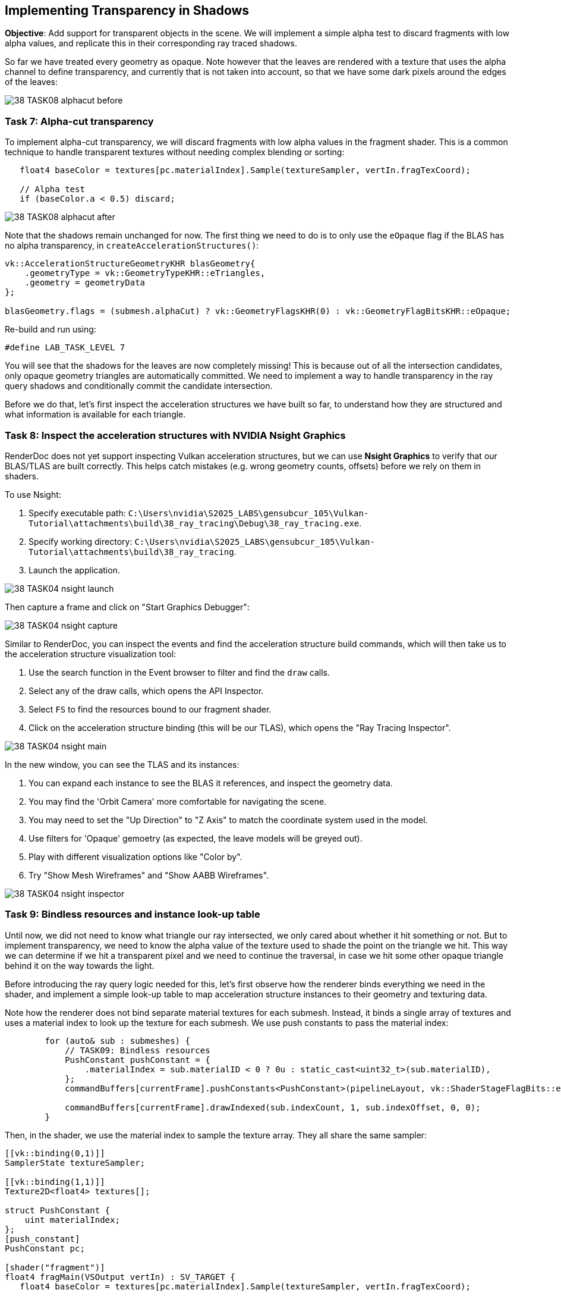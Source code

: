 == Implementing Transparency in Shadows

*Objective*: Add support for transparent objects in the scene. We will implement a simple alpha test to discard fragments with low alpha values, and replicate this in their corresponding ray traced shadows.

So far we have treated every geometry as opaque. Note however that the leaves are rendered with a texture that uses the alpha channel to define transparency, and currently that is not taken into account, so that we have some dark pixels around the edges of the leaves:

image::../../../images/38_TASK08_alphacut_before.png[]

=== Task 7: Alpha-cut transparency

To implement alpha-cut transparency, we will discard fragments with low alpha values in the fragment shader. This is a common technique to handle transparent textures without needing complex blending or sorting:

[,slang]
----
   float4 baseColor = textures[pc.materialIndex].Sample(textureSampler, vertIn.fragTexCoord);

   // Alpha test
   if (baseColor.a < 0.5) discard;
----

image::../../../images/38_TASK08_alphacut_after.png[]

Note that the shadows remain unchanged for now. The first thing we need to do is to only use the `eOpaque` flag if the BLAS has no alpha transparency, in `createAccelerationStructures()`:

[,c{pp}]
----
vk::AccelerationStructureGeometryKHR blasGeometry{
    .geometryType = vk::GeometryTypeKHR::eTriangles,
    .geometry = geometryData
};

blasGeometry.flags = (submesh.alphaCut) ? vk::GeometryFlagsKHR(0) : vk::GeometryFlagBitsKHR::eOpaque;
----

Re-build and run using:

[,c{pp}]
----
#define LAB_TASK_LEVEL 7
----

You will see that the shadows for the leaves are now completely missing! This is because out of all the intersection candidates, only opaque geometry triangles are automatically committed. We need to implement a way to handle transparency in the ray query shadows and conditionally commit the candidate intersection.

Before we do that, let's first inspect the acceleration structures we have built so far, to understand how they are structured and what information is available for each triangle.

=== Task 8: Inspect the acceleration structures with NVIDIA Nsight Graphics

RenderDoc does not yet support inspecting Vulkan acceleration structures, but we can use *Nsight Graphics* to verify that our BLAS/TLAS are built correctly. This helps catch mistakes (e.g. wrong geometry counts, offsets) before we rely on them in shaders.

To use Nsight:

. Specify executable path: `C:\Users\nvidia\S2025_LABS\gensubcur_105\Vulkan-Tutorial\attachments\build\38_ray_tracing\Debug\38_ray_tracing.exe`.
. Specify working directory: `C:\Users\nvidia\S2025_LABS\gensubcur_105\Vulkan-Tutorial\attachments\build\38_ray_tracing`.
. Launch the application.

image::../../../images/38_TASK04_nsight_launch.png[]

Then capture a frame and click on "Start Graphics Debugger":

image::../images/38_TASK04_nsight_capture.png[]

Similar to RenderDoc, you can inspect the events and find the acceleration structure build commands, which will then take us to the acceleration structure visualization tool:

. Use the search function in the Event browser to filter and find the `draw` calls.
. Select any of the draw calls, which opens the API Inspector.
. Select `FS` to find the resources bound to our fragment shader.
. Click on the acceleration structure binding (this will be our TLAS), which opens the "Ray Tracing Inspector".

image::../../../images/38_TASK04_nsight_main.png[]

In the new window, you can see the TLAS and its instances:

. You can expand each instance to see the BLAS it references, and inspect the geometry data.
. You may find the 'Orbit Camera' more comfortable for navigating the scene.
. You may need to set the "Up Direction" to "Z Axis" to match the coordinate system used in the model.
. Use filters for 'Opaque' gemoetry (as expected, the leave models will be greyed out).
. Play with different visualization options like "Color by".
. Try "Show Mesh Wireframes" and "Show AABB Wireframes".

image::../../../images/38_TASK04_nsight_inspector.png[]

=== Task 9: Bindless resources and instance look-up table

Until now, we did not need to know what triangle our ray intersected, we only cared about whether it hit something or not. But to implement transparency, we need to know the alpha value of the texture used to shade the point on the triangle we hit. This way we can determine if we hit a transparent pixel and we need to continue the traversal, in case we hit some other opaque triangle behind it on the way towards the light.

Before introducing the ray query logic needed for this, let's first observe how the renderer binds everything we need in the shader, and implement a simple look-up table to map acceleration structure instances to their geometry and texturing data.

Note how the renderer does not bind separate material textures for each submesh. Instead, it binds a single array of textures and uses a material index to look up the texture for each submesh. We use push constants to pass the material index:

[,c{pp}]
----
        for (auto& sub : submeshes) {
            // TASK09: Bindless resources
            PushConstant pushConstant = {
                .materialIndex = sub.materialID < 0 ? 0u : static_cast<uint32_t>(sub.materialID),
            };
            commandBuffers[currentFrame].pushConstants<PushConstant>(pipelineLayout, vk::ShaderStageFlagBits::eFragment, 0, pushConstant);

            commandBuffers[currentFrame].drawIndexed(sub.indexCount, 1, sub.indexOffset, 0, 0);
        }
----

Then, in the shader, we use the material index to sample the texture array. They all share the same sampler:

[,slang]
----
[[vk::binding(0,1)]]
SamplerState textureSampler;

[[vk::binding(1,1)]]
Texture2D<float4> textures[];

struct PushConstant {
    uint materialIndex;
};
[push_constant]
PushConstant pc;

[shader("fragment")]
float4 fragMain(VSOutput vertIn) : SV_TARGET {
   float4 baseColor = textures[pc.materialIndex].Sample(textureSampler, vertIn.fragTexCoord);
----

This is a common technique called "bindless resources", which allows us to reduce the number of descriptor sets and bindings needed, and makes it easier to manage materials in a scene with many objects. It requires the descriptor indexing extension, which is core to Vulkan since 1.2.

We cannot use push constants in our ray traversal, because our ray may hit any geometry in the scene, not the one we are shading now. We can however tag each acceleration structure instance with a custom index, and later use this index with a look-up table (LUT) to find the geometry and texture for the hit instance.

image::../../../images/38_TASK09_instance_lut.png[]

In `createAccelerationStructures()`, as we iterate over the model submeshes, we need to add a new field to our `AccelerationStructureInstanceKHR` struct, to hold an unique index for each submesh:

[,c{pp}]
----
vk::AccelerationStructureInstanceKHR instance{
    .transform = identity,
    .mask = 0xFF,
    .accelerationStructureReference = blasDeviceAddr
};

instances.push_back(instance);

instances[i].instanceCustomIndex = static_cast<uint32_t>(i);
----

If you run the application now and capture it with Nsight Graphics, you will be able to color by "Instance Custom Index" to see the indices assigned to each instance, whereas before they were all the same:

image::../../../images/38_TASK09_instance_custom_index.png[]

Then, populate a vector of LUT entries. Using the same submesh index, we need to store the material ID and the index buffer offset for each submesh:

[,c{pp}]
----
// TASK09: store the instance look-up table entry
instanceLUTs.push_back({ static_cast<uint32_t>(submesh.materialID), submesh.indexOffset });
----

The rest of the code related to creating the LUT buffer can be found in `createDescriptorSets()` and `createInstanceLUTBuffer()`. Note that the corresponding binding was already defined in the shader:

[,slang]
----
// TASK09: Instance look-up table
struct InstanceLUT {
    uint materialID;
    uint indexBufferOffset;
};
[[vk::binding(4,0)]]
StructuredBuffer<InstanceLUT> instanceLUTBuffer;
----

Now we will see how we can use these resources with ray query to handle transparent intersections.

=== Task 10: Ray query with alpha test

Remember how `Proceed()` advances the state of the `RayQuery` object to the next intersection candidate along the ray? This is where we will implement our alpha test logic. We will check the alpha value of the texture used for shading the triangle we hit, and if it is below a certain threshold, we will continue the traversal to find the next opaque triangle. Once we find it, we 'commit' it, and the traversal will end.

First, replace the call with a loop, and retrieve the necessary attributes from the candidate hit. We will then pass these over to a helper function, `intersection_uv`, which will retrieve the texture coordinates for the point we hit within the triangle:

[,slang]
----
    while (sq.Proceed())
    {
        uint instanceID = sq.CandidateRayInstanceCustomIndex();
        uint primIndex = sq.CandidatePrimitiveIndex();

        float2 uv = intersection_uv(instanceID, primIndex, sq.CandidateTriangleBarycentrics());
    }
----

Here is the definition of this helper function:

[,slang]
----
float2 intersection_uv(uint instanceID, uint primIndex, float2 barycentrics) {
    uint indexOffset = instanceLUTBuffer[NonUniformResourceIndex(instanceID)].indexBufferOffset;

    uint i0 = indexBuffer[indexOffset + (primIndex * 3 + 0)];
    uint i1 = indexBuffer[indexOffset + (primIndex * 3 + 1)];
    uint i2 = indexBuffer[indexOffset + (primIndex * 3 + 2)];

    float2 uv0 = uvBuffer[i0];
    float2 uv1 = uvBuffer[i1];
    float2 uv2 = uvBuffer[i2];

    float w0 = 1.0 - barycentrics.x - barycentrics.y;
    float w1 = barycentrics.x;
    float w2 = barycentrics.y;

    return w0 * uv0 + w1 * uv1 + w2 * uv2;
}
----

. `instanceID` allows us to retrieve `indexBufferOffset` and `materialID` from the instance LUT.
. `indexBufferOffset` is used to find the index buffer for the instance. Note that the index buffer contains the indices for all the models in the scene, so we need to narrow it down to the hit model (e.g. leaves).
. `primIndex` is the index of the triangle within the instance's portion of the index buffer.
. `NonUniformResourceIndex()` indicates that a resource index may vary across different shader invocations within a single draw or dispatch call, preventing unwanted compiler optimizations.

Once we have narrowed the hit down to a specific triangle within the model, we can retrieve the texture coordinates for it in the `uvBuffer`, which contains the UV coordinates for all vertices in the scene.

Finally, it interpolates the texture coordinates for the hit triangle based on the barycentric coordinates of the intersection.

We can then use these UV coordinates to sample the texture and retrieve the alpha value:

[,slang]
----
        uint materialID = instanceLUTBuffer[NonUniformResourceIndex(instanceID)].materialID;
        float4 intersection_color = textures[NonUniformResourceIndex(materialID)].SampleLevel(textureSampler, uv, 0);
----

And based on the alpha value, we can decide whether to continue tracing or commit the hit:

[,slang]
----
        if (intersection_color.a < 0.5) {
            // If the triangle is transparent, we continue to trace
            // to find the next opaque triangle.
        } else {
            // If we hit an opaque triangle, we stop tracing.
            sq.CommitNonOpaqueTriangleHit();
        }
----

The full `Proceed()` loop should look like this:

[,slang]
----
    while (sq.Proceed())
    {
        uint instanceID = sq.CandidateRayInstanceCustomIndex();
        uint primIndex = sq.CandidatePrimitiveIndex();

        float2 uv = intersection_uv(instanceID, primIndex, sq.CandidateTriangleBarycentrics());

        uint materialID = instanceLUTBuffer[NonUniformResourceIndex(instanceID)].materialID;
        float4 intersection_color = textures[NonUniformResourceIndex(materialID)].SampleLevel(textureSampler, uv, 0);

        if (intersection_color.a < 0.5) {
            // If the triangle is transparent, we continue to trace
            // to find the next opaque triangle.
        } else {
            // If we hit an opaque triangle, we stop tracing.
            sq.CommitNonOpaqueTriangleHit();
        }
    }
----

Note that opaque hits are committed automatically, and never enter the loop.

Re-build and run using:

[,c{pp}]
----
#define LAB_TASK_LEVEL 10
----

At this point, you have robust shadows with transparency via ray queries! This is a significant feature, something that would be difficult with traditional shadow mapping for fine alpha details:

image::../../../images/38_TASK10_alphacut_shadows.png[]

With everything set in place to support transparency in shadows, implementing other effects like reflections is very straightforward!

=== Navigation
- Previous: xref:./04_TLAS_animation.adoc[TLAS animation]
- Next: xref:./06_Reflections.adoc[Reflections]


